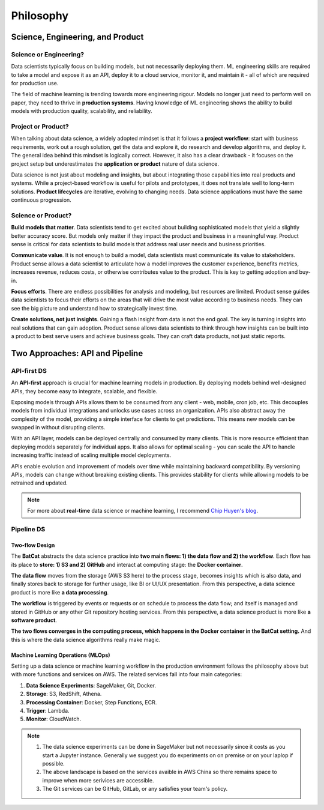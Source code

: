 Philosophy
**********

Science, Engineering, and Product
=================================

Science or Engineering?
-----------------------

Data scientists typically focus on building models, but not necessarily deploying them. ML engineering skills are required to take a model and expose it as an API, deploy it to a cloud service, monitor it, and maintain it - all of which are required for production use.

The field of machine learning is trending towards more engineering rigour. Models no longer just need to perform well on paper, they need to thrive in **production systems**. Having knowledge of ML engineering shows the ability to build models with production quality, scalability, and reliability.

Project or Product?
-------------------

When talking about data science, a widely adopted mindset is that it follows a **project workflow**: start with business requirements, work out a rough solution, get the data and explore it, do research and develop algorithms, and deploy it. The general idea behind this mindset is logically correct. However, it also has a clear drawback - it focuses on the project setup but underestimates the **application or product** nature of data science.

Data science is not just about modeling and insights, but about integrating those capabilities into real products and systems. While a project-based workflow is useful for pilots and prototypes, it does not translate well to long-term solutions. **Product lifecycles** are iterative, evolving to changing needs. Data science applications must have the same continuous progression.

Science or Product?
-------------------

**Build models that matter**. Data scientists tend to get excited about building sophisticated models that yield a slightly better accuracy score. But models only matter if they impact the product and business in a meaningful way. Product sense is critical for data scientists to build models that address real user needs and business priorities. 

**Communicate value**. It is not enough to build a model, data scientists must communicate its value to stakeholders. Product sense allows a data scientist to articulate how a model improves the customer experience, benefits metrics, increases revenue, reduces costs, or otherwise contributes value to the product. This is key to getting adoption and buy-in.

**Focus efforts**. There are endless possibilities for analysis and modeling, but resources are limited. Product sense guides data scientists to focus their efforts on the areas that will drive the most value according to business needs. They can see the big picture and understand how to strategically invest time.

**Create solutions, not just insights**. Gaining a flash insight from data is not the end goal. The key is turning insights into real solutions that can gain adoption. Product sense allows data scientists to think through how insights can be built into a product to best serve users and achieve business goals. They can craft data products, not just static reports.


Two Approaches: API and Pipeline
================================

API-first DS
------------

An **API-first** approach is crucial for machine learning models in production. By deploying models behind well-designed APIs, they become easy to integrate, scalable, and flexible.

Exposing models through APIs allows them to be consumed from any client - web, mobile, cron job, etc. This decouples models from individual integrations and unlocks use cases across an organization. APIs also abstract away the complexity of the model, providing a simple interface for clients to get predictions. This means new models can be swapped in without disrupting clients.

With an API layer, models can be deployed centrally and consumed by many clients. This is more resource efficient than deploying models separately for individual apps. It also allows for optimal scaling - you can scale the API to handle increasing traffic instead of scaling multiple model deployments.

APIs enable evolution and improvement of models over time while maintaining backward compatibility. By versioning APIs, models can change without breaking existing clients. This provides stability for clients while allowing models to be retrained and updated.

.. image:: images/api.svg
  :align: center

.. note::

    For more about **real-time** data science or machine learning, I recommend `Chip Huyen's blog <https://huyenchip.com/2022/01/02/real-time-machine-learning-challenges-and-solutions.html>`_.

Pipeline DS
-----------

Two-flow Design
~~~~~~~~~~~~~~~

The **BatCat** abstracts the data science practice into **two main flows: 1) the data flow and 2) the workflow**. Each flow has its place to **store: 1) S3 and 2) GitHub** and interact at computing stage: the **Docker container**.

.. image:: images/flows.svg
  :align: center
  
**The data flow** moves from the storage (AWS S3 here) to the process stage, becomes insights which is also data, and finally stores back to storage for further usage, like BI or UI/UX presentation. From this perspective, a data science product is more like **a data processing**. 

**The workflow** is triggered by events or requests or on schedule to process the data flow; and itself is managed and stored in GitHub or any other Git repository hosting services. From this perspective, a data science product is more like **a software product**.

**The two flows converges in the computing process, which happens in the Docker container in the BatCat setting.** And this is where the data science algorithms really make magic.


Machine Learning Operations (MLOps)
~~~~~~~~~~~~~~~~~~~~~~~~~~~~~~~~~~~

Setting up a data science or machine learning workflow in the production environment follows the philosophy above but with more functions and services on AWS. The related services fall into four main categories:

1. **Data Science Experiments**: SageMaker, Git, Docker.
2. **Storage**: S3, RedShift, Athena.
3. **Processing Container**: Docker, Step Functions, ECR.
4. **Trigger**: Lambda.
5. **Monitor**: CloudWatch.

.. image:: images/aws.png 
  :align: center

.. note::
    
    1. The data science experiments can be done in SageMaker but not necessarily since it costs as you start a Jupyter instance. Generally we suggest you do experiments on on premise or on your laplop if possible.
    2. The above landscape is based on the services avaible in AWS China so there remains space to improve when more serivices are accessible. 
    3. The Git services can be GitHub, GitLab, or any satisfies your team's policy. 



